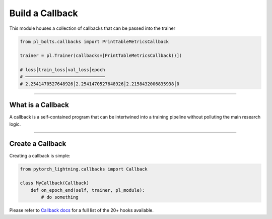 .. role:: hidden
    :class: hidden-section

Build a Callback
================
This module houses a collection of callbacks that can be passed into the trainer

.. code-block:: python

    from pl_bolts.callbacks import PrintTableMetricsCallback

    trainer = pl.Trainer(callbacks=[PrintTableMetricsCallback()])

    # loss│train_loss│val_loss│epoch
    # ──────────────────────────────
    # 2.2541470527648926│2.2541470527648926│2.2158432006835938│0

------------------

What is a Callback
------------------
A callback is a self-contained program that can be intertwined into a training pipeline without polluting the main
research logic.

---------------

Create a Callback
-----------------
Creating a callback is simple:

.. code-block:: python

    from pytorch_lightning.callbacks import Callback

    class MyCallback(Callback)
        def on_epoch_end(self, trainer, pl_module):
            # do something

Please refer to `Callback docs <https://pytorch-lightning.readthedocs.io/en/stable/extensions/callbacks.html#built-in-callbacks>`_
for a full list of the 20+ hooks available.
